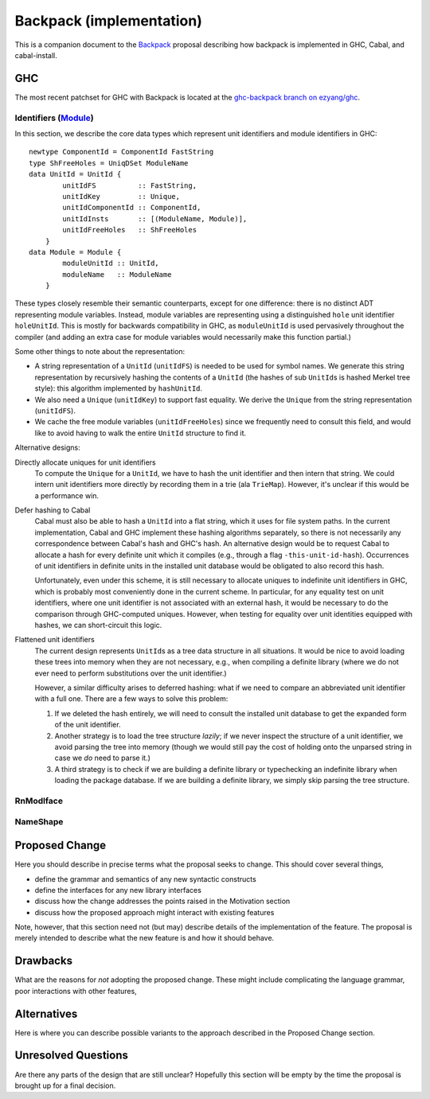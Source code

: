 .. proposal-number:: Leave blank. This will be filled in when the proposal is
                     accepted.

.. trac-ticket:: Leave blank. This will eventually be filled with the Trac
                 ticket number which will track the progress of the
                 implementation of the feature.

.. implemented:: Leave blank. This will be filled in with the first GHC version which
                 implements the described feature.

Backpack (implementation)
=========================

This is a companion document to the `Backpack
<https://github.com/ezyang/ghc-proposals/blob/backpack/proposals/0000-backpack.rst>`_
proposal describing how backpack is implemented in GHC, Cabal, and
cabal-install.

GHC
---

The most recent patchset for GHC with Backpack is located at
the `ghc-backpack branch on ezyang/ghc <https://github.com/ezyang/ghc/tree/ghc-backpack>`_.

Identifiers (`Module <https://github.com/ezyang/ghc/blob/ghc-backpack/compiler/basicTypes/Module.hs>`_)
~~~~~~~~~~~~~~~~~~~~~~~~~~~~~~~~~~~~~~

In this section, we describe the core data types which represent
unit identifiers and module identifiers in GHC::

    newtype ComponentId = ComponentId FastString
    type ShFreeHoles = UniqDSet ModuleName
    data UnitId = UnitId {
            unitIdFS          :: FastString,
            unitIdKey         :: Unique,
            unitIdComponentId :: ComponentId,
            unitIdInsts       :: [(ModuleName, Module)],
            unitIdFreeHoles   :: ShFreeHoles
        }
    data Module = Module {
            moduleUnitId :: UnitId,
            moduleName   :: ModuleName
        }

These types closely resemble their semantic counterparts, except for one
difference: there is no distinct ADT representing module variables.
Instead, module variables are representing using a distinguished
``hole`` unit identifier ``holeUnitId``.  This is mostly for backwards
compatibility in GHC, as ``moduleUnitId`` is used pervasively throughout
the compiler (and adding an extra case for module variables would
necessarily make this function partial.)

Some other things to note about the representation:

* A string representation of a ``UnitId`` (``unitIdFS``) is needed to be
  used for symbol names.  We generate this string representation by
  recursively hashing the contents of a ``UnitId`` (the hashes of sub
  ``UnitId``\s is hashed Merkel tree style):  this algorithm implemented
  by ``hashUnitId``.

* We also need a ``Unique`` (``unitIdKey``) to support fast equality.
  We derive the ``Unique`` from the string representation
  (``unitIdFS``).

* We cache the free module variables (``unitIdFreeHoles``) since we
  frequently need to consult this field, and would like to avoid
  having to walk the entire ``UnitId`` structure to find it.

Alternative designs:

Directly allocate uniques for unit identifiers
    To compute the ``Unique`` for a ``UnitId``, we have to hash
    the unit identifier and then intern that string.  We could intern
    unit identifiers more directly by recording them in a trie
    (ala ``TrieMap``).  However, it's unclear if this would be a
    performance win.

Defer hashing to Cabal
    Cabal must also be able to hash a ``UnitId`` into a flat string,
    which it uses for file system paths.  In the current implementation,
    Cabal and GHC implement these hashing algorithms separately, so
    there is not necessarily any correspondence between Cabal's hash
    and GHC's hash.  An alternative design would be to request Cabal
    to allocate a hash for every definite unit which it compiles
    (e.g., through a flag ``-this-unit-id-hash``).  Occurrences of
    unit identifiers in definite units in the installed unit database
    would be obligated to also record this hash.

    Unfortunately, even under this scheme, it is still necessary to
    allocate uniques to indefinite unit identifiers in GHC, which
    is probably most conveniently done in the current scheme.
    In particular, for any equality test on unit identifiers, where
    one unit identifier is not associated with an external hash,
    it would be necessary to do the comparison through GHC-computed
    uniques.  However, when testing for equality over unit identities
    equipped with hashes, we can short-circuit this logic.

Flattened unit identifiers
    The current design represents ``UnitId``\s as a tree data structure
    in all situations.  It would be nice to avoid loading these trees
    into memory when they are not necessary, e.g., when compiling
    a definite library (where we do not ever need to perform
    substitutions over the unit identifier.)

    However, a similar difficulty arises to deferred hashing: what
    if we need to compare an abbreviated unit identifier with a full
    one.  There are a few ways to solve this problem:

    1. If we deleted the hash entirely, we will need to consult
       the installed unit database to get the expanded form of the
       unit identifier.

    2. Another strategy is to load the tree structure
       *lazily*; if we never inspect the structure of a unit identifier,
       we avoid parsing the tree into memory (though we would still pay
       the cost of holding onto the unparsed string in case we *do*
       need to parse it.)

    3. A third strategy is to check if we are building a definite
       library or typechecking an indefinite library when loading
       the package database.  If we are building a definite library,
       we simply skip parsing the tree structure.

RnModIface
~~~~~~~~~~

NameShape
~~~~~~~~~~

Proposed Change
---------------

Here you should describe in precise terms what the proposal seeks to change.
This should cover several things,

* define the grammar and semantics of any new syntactic constructs
* define the interfaces for any new library interfaces
* discuss how the change addresses the points raised in the Motivation section
* discuss how the proposed approach might interact with existing features  

Note, however, that this section need not (but may) describe details of the
implementation of the feature. The proposal is merely intended to describe what
the new feature is and how it should behave.

Drawbacks
---------

What are the reasons for *not* adopting the proposed change. These might include
complicating the language grammar, poor interactions with other features, 

Alternatives
------------

Here is where you can describe possible variants to the approach described in
the Proposed Change section.

Unresolved Questions
--------------------

Are there any parts of the design that are still unclear? Hopefully this section
will be empty by the time the proposal is brought up for a final decision.
